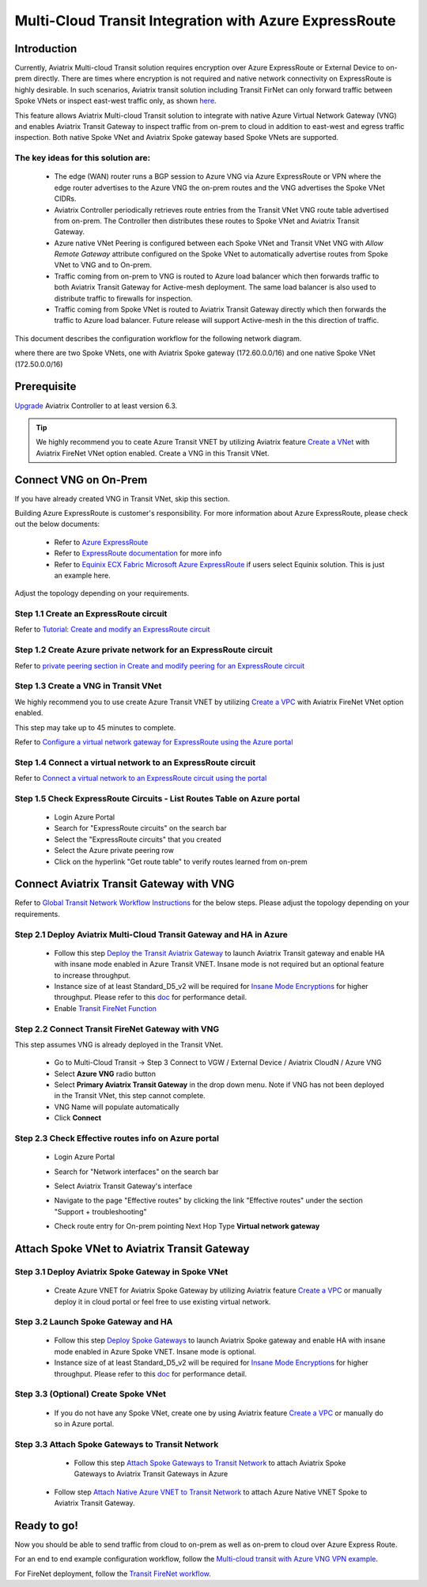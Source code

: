 .. meta::
  :description: Transit Gateway integration with ExpressRoute Workflow
  :keywords: Azure ExpressRoute, Aviatrix Transit Gateway integration with ExpressRoute

==================================================================
Multi-Cloud Transit Integration with Azure ExpressRoute
==================================================================

Introduction
============

Currently, Aviatrix Multi-cloud Transit solution requires encryption over Azure ExpressRoute or External Device to on-prem directly. 
There are times where encryption is not required and native network connectivity on ExpressRoute is highly desirable. 
In such scenarios, Aviatrix transit solution including Transit FirNet can only forward traffic between Spoke VNets or inspect east-west traffic only, as shown `here <https://docs.aviatrix.com/HowTos/azure_transit_designs.html#aviatrix-transit-gateway-for-azure-spoke-to-spoke-connectivity>`_.

This feature allows Aviatrix Multi-cloud Transit solution to integrate with native Azure Virtual Network Gateway (VNG) and enables 
Aviatrix Transit Gateway to inspect traffic from on-prem to cloud in addition to east-west and egress traffic inspection. Both 
native Spoke VNet and Aviatrix Spoke gateway based Spoke VNets are supported. 


The key ideas for this solution are:
-------------------------------------

    - The edge (WAN) router runs a BGP session to Azure VNG via Azure ExpressRoute or VPN where the edge router advertises to the Azure VNG the on-prem routes and the VNG advertises the Spoke VNet CIDRs.  

    - Aviatrix Controller periodically retrieves route entries from the Transit VNet VNG route table advertised from on-prem. The Controller then distributes these routes to Spoke VNet and Aviatrix Transit Gateway.

    - Azure native VNet Peering is configured between each Spoke VNet and Transit VNet VNG  with `Allow Remote Gateway` attribute configured on the Spoke VNet to automatically advertise routes from Spoke VNet to VNG and to On-prem.

    - Traffic coming from on-prem to VNG is routed to Azure load balancer which then forwards traffic to both Aviatrix Transit Gateway for Active-mesh deployment. The same load balancer is also used to distribute traffic to firewalls for inspection. 
   
    - Traffic coming from Spoke VNet is routed to Aviatrix Transit Gateway directly which then forwards the traffic to Azure load balancer. Future release will support Active-mesh in the this direction of traffic. 


This document describes the configuration workflow for the following network diagram. 

|topology_expressroute|

where there are two Spoke VNets, one with Aviatrix Spoke gateway (172.60.0.0/16) and one native Spoke VNet (172.50.0.0/16)

Prerequisite
====================

`Upgrade <https://docs.aviatrix.com/HowTos/inline_upgrade.html>`_ Aviatrix Controller to at least version 6.3.


.. tip::

  We highly recommend you to ceate Azure Transit VNET by utilizing Aviatrix feature `Create a VNet  <https://docs.aviatrix.com/HowTos/create_vpc.html>`_ with Aviatrix FireNet VNet option enabled. Create a VNG in this Transit VNet.


Connect VNG on On-Prem 
=======================================================================================================

If you have already created VNG in Transit VNet, skip this section. 

Building Azure ExpressRoute is customer's responsibility. For more information about Azure ExpressRoute, please check out the below documents:

  - Refer to `Azure ExpressRoute <https://azure.microsoft.com/en-us/services/expressroute/>`_

  - Refer to `ExpressRoute documentation <https://docs.microsoft.com/en-us/azure/expressroute/>`_ for more info

  - Refer to `Equinix ECX Fabric Microsoft Azure ExpressRoute <https://docs.equinix.com/en-us/Content/Interconnection/ECXF/connections/ECXF-ms-azure.htm>`_ if users select Equinix solution. This is just an example here.

Adjust the topology depending on your requirements.

Step 1.1 Create an ExpressRoute circuit
----------------------------------------

Refer to `Tutorial: Create and modify an ExpressRoute circuit <https://docs.microsoft.com/en-us/azure/expressroute/expressroute-howto-circuit-portal-resource-manager>`_

Step 1.2 Create Azure private network for an ExpressRoute circuit
-------------------------------------------------------------------

Refer to `private peering section in Create and modify peering for an ExpressRoute circuit <https://docs.microsoft.com/en-us/azure/expressroute/expressroute-howto-routing-portal-resource-manager>`_

Step 1.3 Create a VNG in Transit VNet
----------------------------------------------------------------------

We highly recommend you to use create Azure Transit VNET by utilizing `Create a VPC <https://docs.aviatrix.com/HowTos/create_vpc.html>`_ with Aviatrix FireNet VNet option enabled.

This step may take up to 45 minutes to complete.

Refer to `Configure a virtual network gateway for ExpressRoute using the Azure portal <https://docs.microsoft.com/en-us/azure/expressroute/expressroute-howto-add-gateway-portal-resource-manager>`_


Step 1.4 Connect a virtual network to an ExpressRoute circuit
--------------------------------------------------------------

Refer to `Connect a virtual network to an ExpressRoute circuit using the portal <https://docs.microsoft.com/en-us/azure/expressroute/expressroute-howto-linkvnet-portal-resource-manager>`_

Step 1.5 Check ExpressRoute Circuits - List Routes Table on Azure portal
---------------------------------------------------------------------------

	- Login Azure Portal

	- Search for "ExpressRoute circuits" on the search bar

	- Select the "ExpressRoute circuits" that you created

	- Select the Azure private peering row

	- Click on the hyperlink "Get route table" to verify routes learned from on-prem


Connect Aviatrix Transit Gateway with VNG
============================================================================

Refer to `Global Transit Network Workflow Instructions <https://docs.aviatrix.com/HowTos/transitvpc_workflow.html>`_ for the below steps. Please adjust the topology depending on your requirements.

Step 2.1 Deploy Aviatrix Multi-Cloud Transit Gateway and HA in Azure
-----------------------------------------------------------------------

    - Follow this step `Deploy the Transit Aviatrix Gateway <https://docs.aviatrix.com/HowTos/transit_firenet_workflow_aws.html#step-2-deploy-the-transit-aviatrix-gateway>`_ to launch Aviatrix Transit gateway and enable HA with insane mode enabled in Azure Transit VNET. Insane mode is not required but an optional feature to increase throughput.

    - Instance size of at least Standard_D5_v2 will be required for `Insane Mode Encryptions <https://docs.aviatrix.com/HowTos/gateway.html#insane-mode-encryption>`_ for higher throughput. Please refer to this `doc <https://docs.aviatrix.com/HowTos/insane_mode_perf.html>`_ for performance detail.

    - Enable `Transit FireNet Function <https://docs.aviatrix.com/HowTos/transit_firenet_workflow.html#enable-transit-firenet-function>`_


Step 2.2 Connect Transit FireNet Gateway with VNG
------------------------------------------------------------------------------

This step assumes VNG is already deployed in the Transit VNet. 

    - Go to Multi-Cloud Transit -> Step 3 Connect to VGW / External Device / Aviatrix CloudN / Azure VNG

    - Select **Azure VNG** radio button

    - Select **Primary Aviatrix Transit Gateway** in the drop down menu. Note if VNG has not been deployed in the Transit VNet, this step cannot complete.

    - VNG Name will populate automatically

    - Click **Connect**

|vng_step|


Step 2.3 Check Effective routes info on Azure portal
-------------------------------------------------------

	- Login Azure Portal

	- Search for "Network interfaces" on the search bar

	- Select Aviatrix Transit Gateway's interface

	- Navigate to the page "Effective routes" by clicking the link "Effective routes" under the section "Support + troubleshooting"

	- Check route entry for On-prem pointing Next Hop Type **Virtual network gateway**

		|azure_effective_routes_routing_entry|


Attach Spoke VNet to Aviatrix Transit Gateway 
============================================================================

Step 3.1 Deploy Aviatrix Spoke Gateway in Spoke VNet
--------------------------------------------------------

	- Create Azure VNET for Aviatrix Spoke Gateway by utilizing Aviatrix feature `Create a VPC <https://docs.aviatrix.com/HowTos/create_vpc.html>`_ or manually deploy it in cloud portal or feel free to use existing virtual network.

Step 3.2 Launch Spoke Gateway and HA
--------------------------------------

	- Follow this step `Deploy Spoke Gateways <https://docs.aviatrix.com/HowTos/transit_firenet_workflow_azure.html#step-3-deploy-spoke-gateways>`_ to launch Aviatrix Spoke gateway and enable HA with insane mode enabled in Azure Spoke VNET. Insane mode is optional.

	- Instance size of at least Standard_D5_v2 will be required for `Insane Mode Encryptions <https://docs.aviatrix.com/HowTos/gateway.html#insane-mode-encryption>`_ for higher throughput. Please refer to this `doc <https://docs.aviatrix.com/HowTos/insane_mode_perf.html>`_ for performance detail.

Step 3.3 (Optional) Create Spoke VNet
---------------------------------------------------

	- If you do not have any Spoke VNet, create one by using Aviatrix feature `Create a VPC <https://docs.aviatrix.com/HowTos/create_vpc.html>`_ or manually do so in Azure portal.


Step 3.3 Attach Spoke Gateways to Transit Network
--------------------------------------------------

	- Follow this step `Attach Spoke Gateways to Transit Network <https://docs.aviatrix.com/HowTos/transit_firenet_workflow_azure.html#step-4-attach-spoke-gateways-to-transit-network>`_ to attach Aviatrix Spoke Gateways to Aviatrix Transit Gateways in Azure

    - Follow step `Attach Native Azure VNET to Transit Network <https://docs.aviatrix.com/HowTos/transit_firenet_azure_native_spokes_workflow.html?highlight=Transit%20Firenet%20Native%20Azure%20Spoke%20workflow#step-3-attach-native-spoke-vnets-to-transit-network>`_ to attach Azure Native VNET Spoke to Aviatrix Transit Gateway.

Ready to go!
============

Now you should be able to send traffic from cloud to on-prem as well as on-prem to cloud over Azure Express Route.

For an end to end example configuration workflow, follow the `Multi-cloud transit with  Azure VNG VPN example <https://docs.aviatrix.com/HowTos/transit_gateway_integration_with_vng_IOSexample.html>`_. 

For FireNet deployment, follow the `Transit FireNet workflow <https://docs.aviatrix.com/HowTos/transit_firenet_workflow.html>`_.



.. |topology_expressroute| image:: transit_gateway_integration_with_expressroute_media/topology_expressroute.png
   :scale: 60%

.. |traffic_onprem_to_cloud_disable_inspection| image:: transit_gateway_integration_with_expressroute_media/traffic_onprem_to_cloud_disable_inspection.png
   :scale: 60%

.. |azure_effective_routes_routing_entry| image:: transit_gateway_integration_with_expressroute_media/azure_effective_routes_routing_entry.png
   :scale: 40%

.. |vng_step| image:: transit_gateway_integration_with_expressroute_media/vng_step.png
   :scale: 40%


.. disqus::

